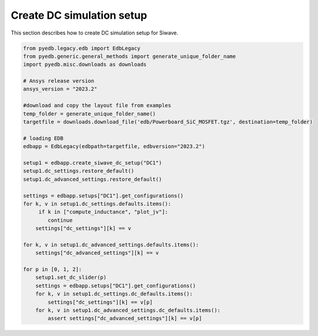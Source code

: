 Create DC simulation setup
==========================
This section describes how to create DC simulation setup for Siwave.

.. autosummary::
   :toctree: _autosummary

.. code:: python

    from pyedb.legacy.edb import EdbLegacy
    from pyedb.generic.general_methods import generate_unique_folder_name
    import pyedb.misc.downloads as downloads

    # Ansys release version
    ansys_version = "2023.2"

    #download and copy the layout file from examples
    temp_folder = generate_unique_folder_name()
    targetfile = downloads.download_file('edb/Powerboard_SiC_MOSFET.tgz', destination=temp_folder)

    # loading EDB
    edbapp = EdbLegacy(edbpath=targetfile, edbversion="2023.2")

    setup1 = edbapp.create_siwave_dc_setup("DC1")
    setup1.dc_settings.restore_default()
    setup1.dc_advanced_settings.restore_default()

    settings = edbapp.setups["DC1"].get_configurations()
    for k, v in setup1.dc_settings.defaults.items():
         if k in ["compute_inductance", "plot_jv"]:
            continue
        settings["dc_settings"][k] == v

    for k, v in setup1.dc_advanced_settings.defaults.items():
        settings["dc_advanced_settings"][k] == v

    for p in [0, 1, 2]:
        setup1.set_dc_slider(p)
        settings = edbapp.setups["DC1"].get_configurations()
        for k, v in setup1.dc_settings.dc_defaults.items():
            settings["dc_settings"][k] == v[p]
        for k, v in setup1.dc_advanced_settings.dc_defaults.items():
            assert settings["dc_advanced_settings"][k] == v[p]